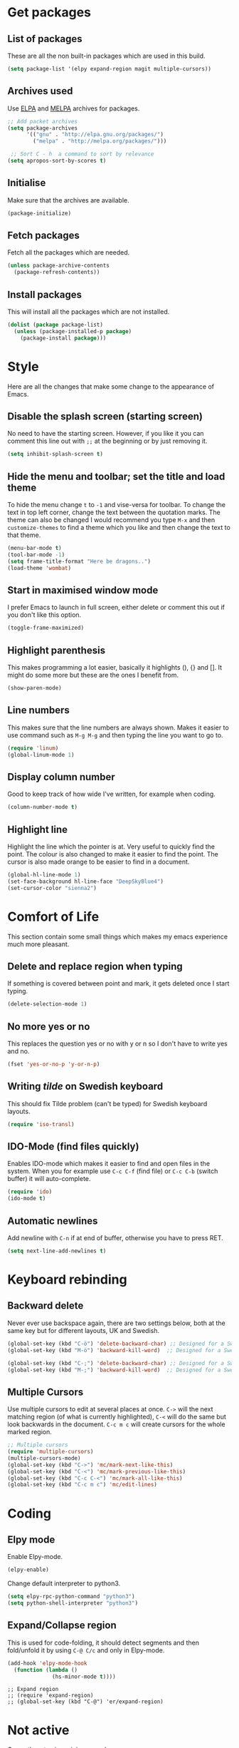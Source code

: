 * Get packages
** List of packages

These are all the non built-in packages which are used in this build.

#+BEGIN_SRC emacs-lisp
(setq package-list '(elpy expand-region magit multiple-cursors))
#+END_SRC

** Archives used

Use [[https://elpa.gnu.org/][ELPA]] and [[https://melpa.org/#/][MELPA]] archives for packages.

#+BEGIN_SRC emacs-lisp
;; Add packet archives
(setq package-archives
      '(("gnu" . "http://elpa.gnu.org/packages/")
        ("melpa" . "http://melpa.org/packages/")))

 ;; Sort C - h  a command to sort by relevance
(setq apropos-sort-by-scores t)
#+END_SRC

** Initialise 

Make sure that the archives are available.

#+BEGIN_SRC emacs-lisp
(package-initialize)
#+END_SRC

** Fetch packages

Fetch all the packages which are needed.

#+BEGIN_SRC emacs-lisp
(unless package-archive-contents
  (package-refresh-contents))
#+END_SRC

** Install packages

This will install all the packages which are not installed.

#+BEGIN_SRC emacs-lisp
(dolist (package package-list)
  (unless (package-installed-p package)
    (package-install package)))
#+END_SRC
* Style

Here are all the changes that make some change to the appearance of Emacs.

** Disable the splash screen (starting screen)

No need to have the starting screen. However, if you like it you can comment this line out with =;;= at the beginning or by just removing it.

#+BEGIN_SRC emacs-lisp
(setq inhibit-splash-screen t)
#+END_SRC

** Hide the menu and toolbar; set the title and load theme
To hide the menu change =t= to =-1= and vise-versa for toolbar. To change the text in top left corner, change the text between the quotation marks. The theme can also be changed I would recommend you type =M-x= and then =customize-themes= to find a theme which you like and then change the text to that theme.

#+BEGIN_SRC emacs-lisp
(menu-bar-mode t)
(tool-bar-mode -1)
(setq frame-title-format "Here be dragons..")
(load-theme 'wombat)
#+END_SRC

** Start in maximised window mode

I prefer Emacs to launch in full screen, either delete or comment this out if you don't like this option.

#+BEGIN_SRC emacs-lisp
(toggle-frame-maximized)
#+END_SRC

** Highlight parenthesis

This makes programming a lot easier, basically it highlights (), {} and []. It might do some more but these are the ones I benefit from.

#+BEGIN_SRC emacs-lisp
(show-paren-mode)
#+END_SRC
 
** Line numbers

This makes sure that the line numbers are always shown. Makes it easier to use command such as =M-g M-g= and then typing the line you want to go to.

#+BEGIN_SRC emacs-lisp
(require 'linum)
(global-linum-mode 1)
#+END_SRC

** Display column number

Good to keep track of how wide I've written, for example when coding.

#+BEGIN_SRC emacs-lisp
(column-number-mode t)
#+END_SRC

** Highlight line

Highlight the line which the pointer is at. Very useful to quickly find the point. The colour is also changed to make it easier to find the point. The cursor is also made orange to be easier to find in a document.

#+BEGIN_SRC emacs-lisp
(global-hl-line-mode 1)
(set-face-background hl-line-face "DeepSkyBlue4")
(set-cursor-color "sienna2")
#+END_SRC
* Comfort of Life

This section contain some small things which makes my emacs experience much more pleasant.

** Delete and replace region when typing

If something is covered between point and mark, it gets deleted once I start typing.

#+BEGIN_SRC emacs-lisp
(delete-selection-mode 1)
#+END_SRC

** No more yes or no

This replaces the question yes or no with y or n so I don't have to write yes and no.

#+BEGIN_SRC emacs-lisp
(fset 'yes-or-no-p 'y-or-n-p)
#+END_SRC

** Writing /tilde/ on Swedish keyboard
 
This should fix Tilde problem (can't be typed) for Swedish keyboard layouts.

#+BEGIN_SRC emacs-lisp
(require 'iso-transl)
#+END_SRC

** IDO-Mode (find files quickly)

Enables IDO-mode which makes it easier to find and open files in the system. When you for example use =C-c C-f= (find file) or =C-c C-b= (switch buffer) it will auto-complete.

#+BEGIN_SRC emacs-lisp
(require 'ido)
(ido-mode t)
#+END_SRC

** Automatic newlines

Add newline with =C-n= if at end of buffer, otherwise you have to press RET.

#+BEGIN_SRC emacs-lisp
(setq next-line-add-newlines t)
#+END_SRC
* Keyboard rebinding
** Backward delete
Never ever use backspace again, there are two settings below, both at the same key but for different layouts, UK and Swedish.

#+BEGIN_SRC emacs-lisp
(global-set-key (kbd "C-ö") 'delete-backward-char) ;; Designed for a Swedish keyboard
(global-set-key (kbd "M-ö") 'backward-kill-word)  ;; Designed for a Swedish keyboard

(global-set-key (kbd "C-;") 'delete-backward-char) ;; Designed for a Swedish keyboard
(global-set-key (kbd "M-;") 'backward-kill-word)  ;; Designed for a Swedish keyboard
#+END_SRC

** Multiple Cursors

Use multiple cursors to edit at several places at once. =C->= will the next matching region (of what is currently highlighted), =C-<= will do the same but look backwards in the document.
=C-c m c= will create cursors for the whole marked region.

#+BEGIN_SRC emacs-lisp
;; Multiple cursors
(require 'multiple-cursors)
(multiple-cursors-mode)
(global-set-key (kbd "C->") 'mc/mark-next-like-this)
(global-set-key (kbd "C-<") 'mc/mark-previous-like-this)
(global-set-key (kbd "C-c C-<") 'mc/mark-all-like-this)
(global-set-key (kbd "C-c m c") 'mc/edit-lines)
#+END_SRC
* Coding
** Elpy mode

Enable Elpy-mode.

#+BEGIN_SRC emacs-lisp
(elpy-enable)
#+END_SRC

Change default interpreter to python3.

#+BEGIN_SRC emacs-lisp
(setq elpy-rpc-python-command "python3")
(setq python-shell-interpreter "python3")
#+END_SRC

** Expand/Collapse region

This is used for code-folding, it should detect segments and then fold/unfold it by using =C-@ C/c= and only in Elpy-mode.

#+BEGIN_SRC emacs-lisp
(add-hook 'elpy-mode-hook 
  (function (lambda ()
              (hs-minor-mode t))))
#+END_SRC

#+BEGIN_SRC 
;; Expand region
;; (require 'expand-region)
;; (global-set-key (kbd "C-@") 'er/expand-region)
#+END_SRC
* Not active

Currently not using minimap-mode
#+BEGIN_SRC emacs-lisp
;; Adds an minimap to buffer
;; (minimap-mode)
#+END_SRC
* Org-mode
** Need org-mode

Make sure that we have org-mode installed.

#+BEGIN_SRC emacs-lisp 
(require 'org)
#+END_SRC
** Global shortcuts

These are the global shortcuts which we want to be accessible from everywhere.
=C-c l= shortcut which saves a a link to current document which can later be inserted in an org document with the command =C-c C-o=.
=C-c a= show the agenda.
=C-c c= opens the capture menu to add different tasks such as tasks, ideas or TODO's.
=C-c b= switch between org-buffers.

#+BEGIN_SRC emacs-lisp
(global-set-key "\C-cl" 'org-store-link)
(global-set-key "\C-ca" 'org-agenda)
(global-set-key "\C-cc" 'org-capture)
(global-set-key "\C-cb" 'org-iswitchb)
#+END_SRC
** Options for TODO tasks

These are the options you can cycle through for the TODO items.

#+BEGIN_SRC emacs-lisp
(setq org-todo-keywords
  '((sequence "TODO" "IN-PROGRESS" "WAITING" "DONE")))
#+END_SRC
** Org-mode text wrapping

This makes the text wrap at the end of emacs windows.

#+BEGIN_SRC emacs-lisp
(add-hook 'org-mode-hook #'(lambda ()
                             (visual-line-mode)
                             (org-indent-mode)))
#+END_SRC

** Set priority numbering and their colours

The three priority are A,B and C with A being the highest and default. Below is the colour and looks for each of the priorities.

#+BEGIN_SRC emacs-lisp
(setq org-highest-priority ?A)
(setq org-lowest-priority ?C)
(setq org-default-priority ?A)
(setq org-priority-faces '((?A . (:foreground "#F0DFAF" :weight bold))
                           (?B . (:foreground "LightSteelBlue"))
                           (?C . (:foreground "OliveDrab"))))
#+END_SRC

** Set agenda files

Agenda

#+BEGIN_SRC emacs-lisp
(setq org-agenda-files (list "~/org/ideas.org"))
#+END_SRC

TODO

#+BEGIN_SRC emacs-lisp
(setq org-todo-file (expand-file-name "~/Dropbox/todo.org"))
#+END_SRC
** Set capture file

This is a file to capture notes.

#+BEGIN_SRC emacs-lisp
(setq org-default-notes-file (concat org-directory "~Dropbox/org/todo.org"))
(setq org-default-notes-file org-todo-file)
#+END_SRC

** Agenda view settings
#+BEGIN_SRC emacs-lisp
(setq org-deadline-warning-days 7)
(setq org-agenda-span (quote fortnight))
(setq org-agenda-skip-scheduled-if-deadline-is-shown t)
(setq org-agenda-skip-deadline-prewarning-if-scheduled (quote pre-scheduled))
(setq org-agenda-todo-ignore-deadlines (quote all))
(setq org-agenda-todo-ignore-scheduled (quote all))
(setq org-agenda-sorting-strategy
  (quote
   ((agenda deadline-up priority-down)
    (todo priority-down category-keep)
    (tags priority-down category-keep)
    (search category-keep))))
#+END_SRC

** Set capture templates

These are the templates for saving ideas. There are three options, ideas, notes and TODOs.

#+BEGIN_SRC emacs-lisp
(setq org-capture-templates
    '(("i" "Idea" entry
      (file+headline "~/Dropbox/org/ideas.org" "Idea")
      "* Idea: %?
	    ")
     ("n" "Note" entry
      (file+headline "~/Dropbox/org/notes.org" "Notes")
      "* Note %?\n %i\n %u ")
     ("t" "Todo" entry
      (file+headline "~/Dropbox/org/todo.org" "Tasks")
      "* TODO [#B] %?\nSCHEDULED: %(org-insert-time-stamp (org-read-date nil t \"+0d\"))\n%a\n")))
#+END_SRC
* Not sorted things

These are some other settings which I haven't sorted into categories yet.

#+BEGIN_SRC emacs-lisp
(custom-set-variables
 ;; custom-set-variables was added by Custom.
 ;; If you edit it by hand, you could mess it up, so be careful.
 ;; Your init file should contain only one such instance.
 ;; If there is more than one, they won't work right.
 '(column-number-mode t)
 '(global-hl-line-mode t)
 '(line-number-mode t)
 '(package-selected-packages
   (quote
    (visible-mark magit multiple-cursors lua-mode expand-region elpy)))
 '(safe-local-variable-values (quote ((encoding . utf-8)))))
(custom-set-faces
 ;; custom-set-faces was added by Custom.
 ;; If you edit it by hand, you could mess it up, so be careful.
 ;; Your init file should contain only one such instance.
 ;; If there is more than one, they won't work right.
 '(hl-line ((t (:background "gray20")))))

(org-babel-do-load-languages
 'org-babel-load-languages
 '((sh         . t)
   (js         . t)
   (emacs-lisp . t)
   (perl       . t)
   (scala      . t)
   (clojure    . t)
   (python     . t)
   (ruby       . t)
   (dot        . t)
   (css        . t)
   (plantuml   . t)))
#+END_SRC
